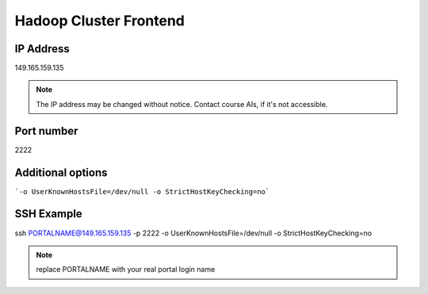 .. _frontend:

Hadoop Cluster Frontend
================================

IP Address
-----------

149.165.159.135

.. note:: The IP address may be changed without notice. Contact course AIs, if it's not accessible.

Port number
---------------

2222

Additional options
--------------------

```-o UserKnownHostsFile=/dev/null -o StrictHostKeyChecking=no```

SSH Example
-------------

ssh  PORTALNAME@149.165.159.135 -p 2222 -o UserKnownHostsFile=/dev/null -o StrictHostKeyChecking=no

.. note:: replace PORTALNAME with your real portal login name
